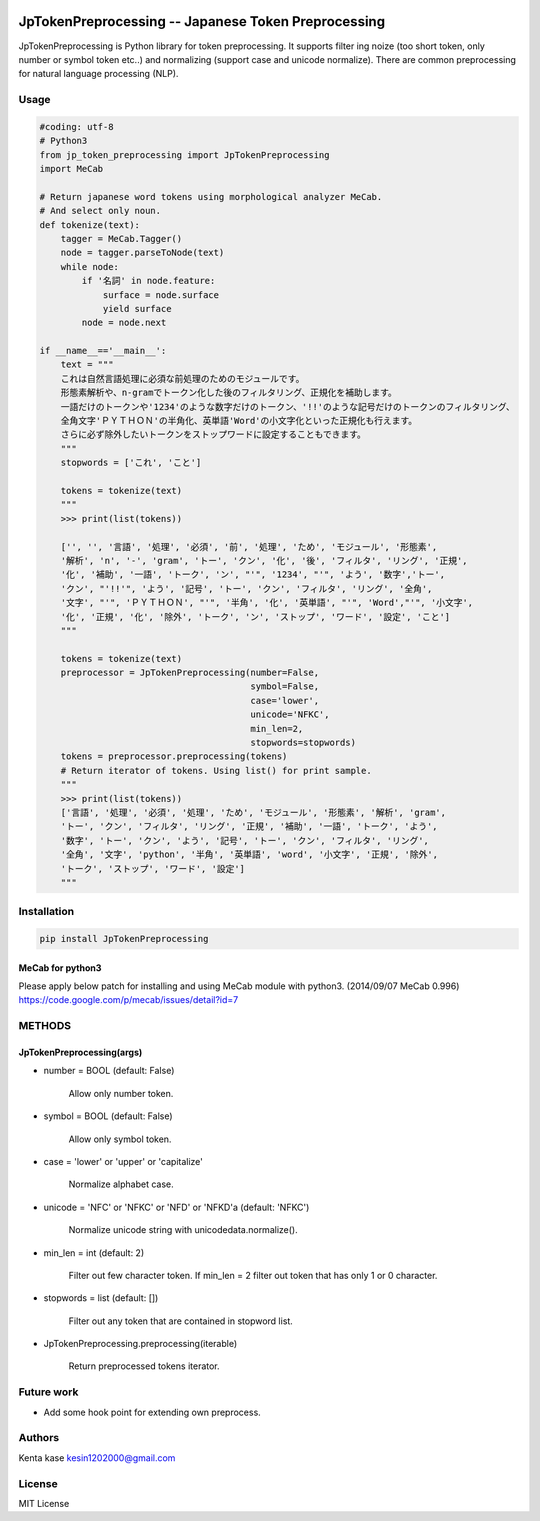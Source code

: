 .. image:: https://travis-ci.org/Kesin11/JpTokenPreprocessing.svg?branch=master
    :target: https://travis-ci.org/Kesin11/JpTokenPreprocessing


====================================
JpTokenPreprocessing -- Japanese Token Preprocessing
====================================

JpTokenPreprocessing is Python library for token preprocessing. It supports filter ing noize (too short token, only number or symbol token etc..) and normalizing (support case and unicode normalize).
There are common preprocessing for natural language processing (NLP).

Usage
====================================

.. code-block :: python

    #coding: utf-8
    # Python3
    from jp_token_preprocessing import JpTokenPreprocessing
    import MeCab

    # Return japanese word tokens using morphological analyzer MeCab.
    # And select only noun.
    def tokenize(text):
        tagger = MeCab.Tagger()
        node = tagger.parseToNode(text)
        while node:
            if '名詞' in node.feature:
                surface = node.surface
                yield surface
            node = node.next

    if __name__=='__main__':
        text = """
        これは自然言語処理に必須な前処理のためのモジュールです。
        形態素解析や、n-gramでトークン化した後のフィルタリング、正規化を補助します。
        一語だけのトークンや'1234'のような数字だけのトークン、'!!'のような記号だけのトークンのフィルタリング、
        全角文字'ＰＹＴＨＯＮ'の半角化、英単語'Word'の小文字化といった正規化も行えます。
        さらに必ず除外したいトークンをストップワードに設定することもできます。
        """
        stopwords = ['これ', 'こと']

        tokens = tokenize(text)
        """
        >>> print(list(tokens))

        ['', '', '言語', '処理', '必須', '前', '処理', 'ため', 'モジュール', '形態素',
        '解析', 'n', '-', 'gram', 'トー', 'クン', '化', '後', 'フィルタ', 'リング', '正規',
        '化', '補助', '一語', 'トーク', 'ン', "'", '1234', "'", 'よう', '数字','トー',
        'クン', "'!!'", 'よう', '記号', 'トー', 'クン', 'フィルタ', 'リング', '全角',
        '文字', "'", 'ＰＹＴＨＯＮ', "'", '半角', '化', '英単語', "'", 'Word',"'", '小文字',
        '化', '正規', '化', '除外', 'トーク', 'ン', 'ストップ', 'ワード', '設定', 'こと']
        """

        tokens = tokenize(text)
        preprocessor = JpTokenPreprocessing(number=False,
                                            symbol=False,
                                            case='lower',
                                            unicode='NFKC',
                                            min_len=2,
                                            stopwords=stopwords)
        tokens = preprocessor.preprocessing(tokens)
        # Return iterator of tokens. Using list() for print sample.
        """
        >>> print(list(tokens))
        ['言語', '処理', '必須', '処理', 'ため', 'モジュール', '形態素', '解析', 'gram',
        'トー', 'クン', 'フィルタ', 'リング', '正規', '補助', '一語', 'トーク', 'よう',
        '数字', 'トー', 'クン', 'よう', '記号', 'トー', 'クン', 'フィルタ', 'リング',
        '全角', '文字', 'python', '半角', '英単語', 'word', '小文字', '正規', '除外',
        'トーク', 'ストップ', 'ワード', '設定']
        """

Installation
====================================

.. code-block :: bash

    pip install JpTokenPreprocessing

MeCab for python3
-----------------------------------

Please apply below patch for installing and using MeCab module with python3. (2014/09/07 MeCab 0.996)
https://code.google.com/p/mecab/issues/detail?id=7

METHODS
====================================

JpTokenPreprocessing(args)
-----------------------------------

- number = BOOL (default: False)

    Allow only number token.

- symbol = BOOL (default: False)

    Allow only symbol token.

- case = 'lower' or 'upper' or 'capitalize'

    Normalize alphabet case.

- unicode = 'NFC' or 'NFKC' or 'NFD' or 'NFKD'a (default: 'NFKC')

    Normalize unicode string with unicodedata.normalize().

- min_len = int (default: 2)

    Filter out few character token. If min_len = 2 filter out token that has only 1 or 0 character.

- stopwords = list (default: [])

    Filter out any token that are contained in stopword list.

- JpTokenPreprocessing.preprocessing(iterable)

    Return preprocessed tokens iterator.

Future work
====================================

- Add some hook point for extending own preprocess.

Authors
====================================
Kenta kase kesin1202000@gmail.com

License
====================================
MIT License
